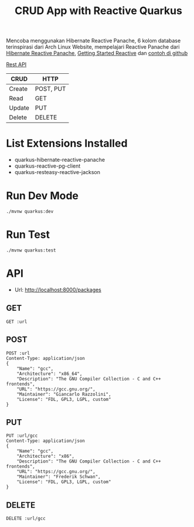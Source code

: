 #+TITLE: CRUD App with Reactive Quarkus

Mencoba menggunakan Hibernate Reactive Panache, 6 kolom database terinspirasi dari Arch Linux Website, mempelajari Reactive Panache dari [[https://quarkus.io/guides/hibernate-reactive-panache][Hibernate Reactive Panache]], [[https://quarkus.io/guides/getting-started-reactive][Getting Started Reactive]] dan [[https://github.com/quarkusio/quarkus-quickstarts/tree/main/hibernate-reactive-panache-quickstart][contoh di github]]

[[https://en.wikipedia.org/wiki/Create,_read,_update_and_delete#RESTful_APIs][Rest API]]

| CRUD   | HTTP      |
|--------+-----------|
| Create | POST, PUT |
| Read   | GET       |
| Update | PUT       |
| Delete | DELETE    |


* List Extensions Installed
  - quarkus-hibernate-reactive-panache
  - quarkus-reactive-pg-client
  - quarkus-resteasy-reactive-jackson

* Run Dev Mode

#+BEGIN_SRC
./mvnw quarkus:dev
#+END_SRC

* Run Test

#+BEGIN_SRC
./mvnw quarkus:test
#+END_SRC

* API
:PROPERTIES:
:header-args: :var url="http://localhost:8000/packages" :exports both
:END:

- Url: http://localhost:8000/packages

** GET

#+BEGIN_SRC restclient
GET :url
#+END_SRC

#+RESULTS:
#+BEGIN_SRC js
[
  {
    "id": "07846b50-6185-499b-a7d5-18d10d9c4bbf",
    "name": "gcc",
    "arch": "x86_64",
    "desc": "The GNU Compiler Collection - C and C++ frontends",
    "url": "https://gcc.gnu.org/",
    "maintainer": "Giancarlo Razzolini",
    "license": "FDL, GPL3, LGPL, custom"
  },
  {
    "id": "ca036bee-d40c-48e4-a366-97eccdaefef5",
    "name": "gcc",
    "arch": "x86",
    "desc": "The GNU Compiler Collection - C and C++ frontends",
    "url": "https://gcc.gnu.org/",
    "maintainer": "Frederik Schwan",
    "license": "FDL, GPL3, LGPL, custom"
  }
]
// GET http://localhost:8000/packages
// HTTP/1.1 200 OK
// Content-Type: application/json;charset=UTF-8
// content-length: 462
// Request duration: 0.042997s
#+END_SRC

** POST

#+BEGIN_SRC restclient
POST :url
Content-Type: application/json
{
    "Name": "gcc",
    "Architecture": "x86_64",
    "Description": "The GNU Compiler Collection - C and C++ frontends",
    "URL": "https://gcc.gnu.org/",
    "Maintainer": "Giancarlo Razzolini",
    "License": "FDL, GPL3, LGPL, custom"
}
#+END_SRC

#+RESULTS:
#+BEGIN_SRC js
ok
// POST http://localhost:8000/packages
// HTTP/1.1 200 OK
// Content-Type: application/json;charset=UTF-8
// content-length: 2
// Request duration: 0.148421s
#+END_SRC

** PUT

#+BEGIN_SRC restclient
PUT :url/gcc
Content-Type: application/json
{
    "Name": "gcc",
    "Architecture": "x86",
    "Description": "The GNU Compiler Collection - C and C++ frontends",
    "URL": "https://gcc.gnu.org/",
    "Maintainer": "Frederik Schwan",
    "License": "FDL, GPL3, LGPL, custom"
}
#+END_SRC

#+RESULTS:
#+BEGIN_SRC js
ok
// PUT http://localhost:8000/packages/gcc
// HTTP/1.1 200 OK
// Content-Type: application/json;charset=UTF-8
// content-length: 2
// Request duration: 0.078609s
#+END_SRC

** DELETE

#+BEGIN_SRC restclient
DELETE :url/gcc
#+END_SRC

#+RESULTS:
#+BEGIN_SRC js
// DELETE http://localhost:8000/packages/gcc
// HTTP/1.1 204 No Content
// Request duration: 0.062232s
#+END_SRC

